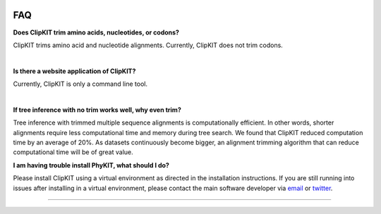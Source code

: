 .. image:: ../_static/img/ClipKIT_logo_top_only_v1.jpg
   :width: 55%
   :align: center
   :target: https://jlsteenwyk.com/ClipKIT

.. _faq:


FAQ
===

**Does ClipKIT trim amino acids, nucleotides, or codons?**

ClipKIT trims amino acid and nucleotide alignments. Currently, ClipKIT does not trim codons. 

|

**Is there a website application of ClipKIT?**

Currently, ClipKIT is only a command line tool.

|

**If tree inference with no trim works well, why even trim?**

Tree inference with trimmed multiple sequence alignments is computationally efficient.
In other words, shorter alignments require less computational time and memory during tree
search. We found that ClipKIT reduced computation time by an average of 20%. As datasets
continuously become bigger, an alignment trimming algorithm that can reduce computational
time will be of great value. 

**I am having trouble install PhyKIT, what should I do?**

Please install ClipKIT using a virtual environment as directed in the installation instructions.
If you are still running into issues after installing in a virtual environment, please contact the
main software developer via email_ or twitter_.

.. _email: https://jlsteenwyk.com/contact.html
.. _twitter: https://twitter.com/jlsteenwyk

^^^^^